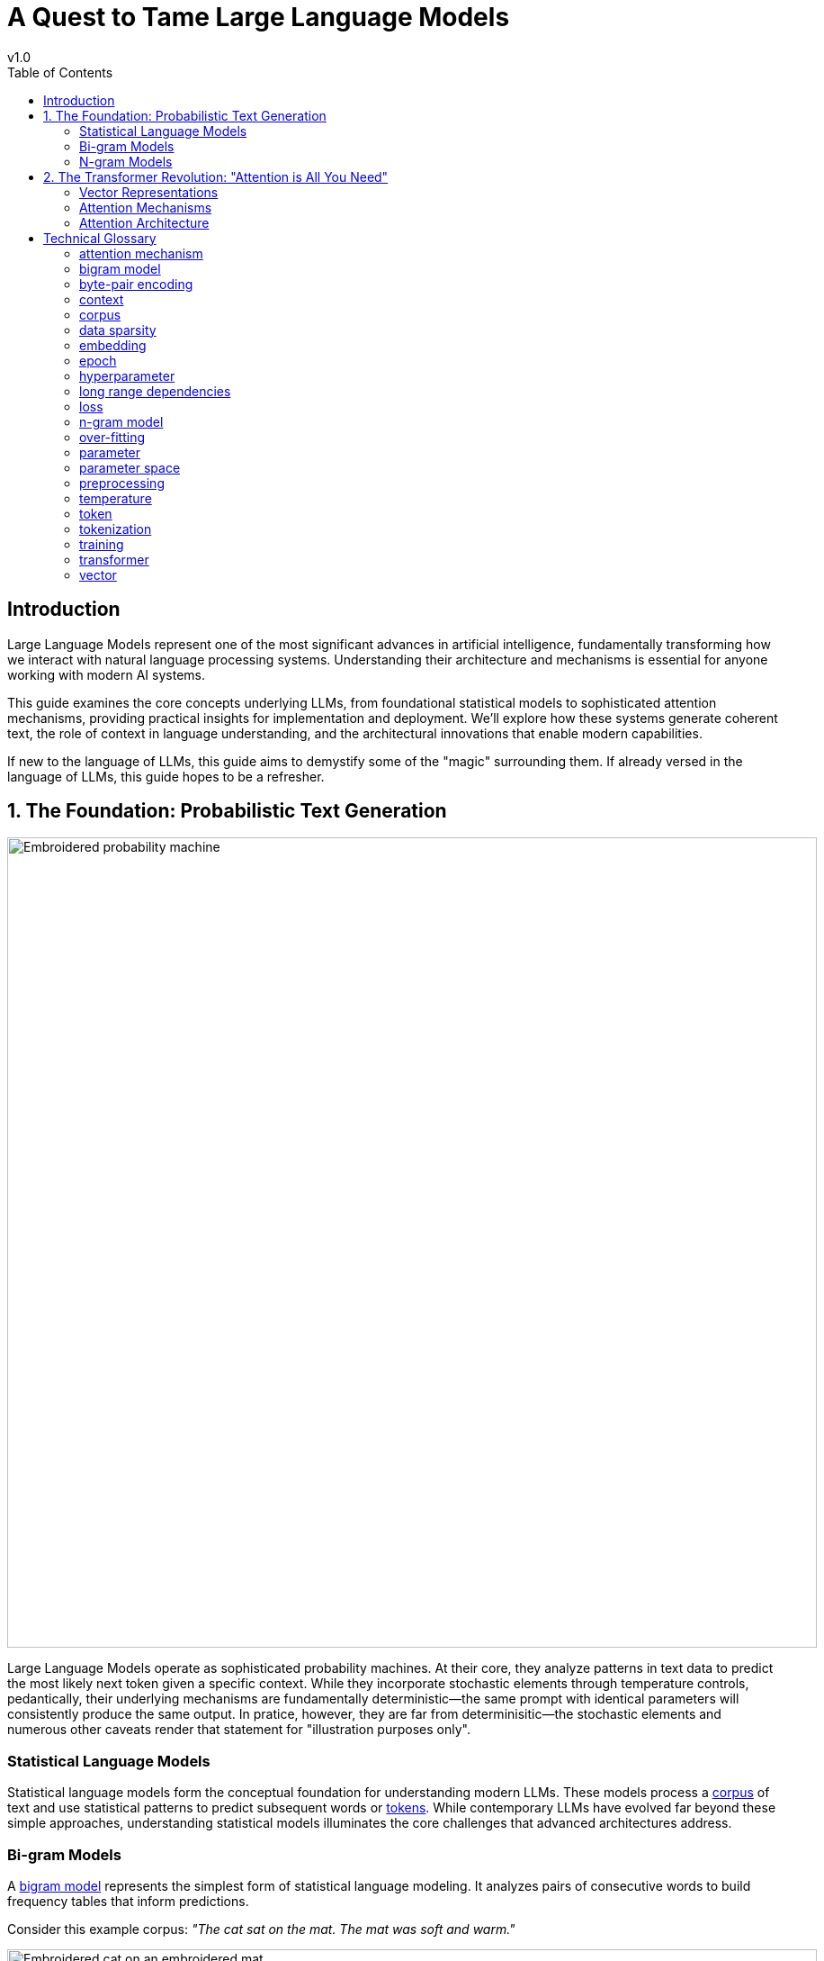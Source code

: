:toc: left
:toc-title: Table of Contents
:toclevels: 3

= A Quest to Tame Large Language Models
v1.0
:title: A Quest to Tame Large Language Models
:imagesdir: ../media/2025-05-26-demystify-LLMs
:lang: en
:tags: [LLM, natural language processing, transformers, machine learning, AI, language models, probabilistic text generation, statistical language models, n-gram, bigram, attention mechanisms, vector embeddings, tokenization, context windows, self-attention, neural networks, NLP fundamentals, AI architecture, language understanding, transformer architecture]

[#introduction]
== Introduction

Large Language Models represent one of the most significant advances in artificial intelligence, fundamentally transforming how we interact with natural language processing systems. Understanding their architecture and mechanisms is essential for anyone working with modern AI systems.

This guide examines the core concepts underlying LLMs, from foundational statistical models to sophisticated attention mechanisms, providing practical insights for implementation and deployment. We'll explore how these systems generate coherent text, the role of context in language understanding, and the architectural innovations that enable modern capabilities.

If new to the language of LLMs, this guide aims to demystify some of the "magic" surrounding them. If already versed in the language of LLMs, this guide hopes to be a refresher.

== 1. The Foundation: Probabilistic Text Generation

image::cotton-probability-machine-simple-compose.jpg[Embroidered probability machine, 900]

Large Language Models operate as sophisticated probability machines. At their core, they analyze patterns in text data to predict the most likely next token given a specific context. While they incorporate stochastic elements through temperature controls, pedantically, their underlying mechanisms are fundamentally deterministic—the same prompt with identical parameters will consistently produce the same output. In pratice, however, they are far from determinisitic—the stochastic elements and numerous other caveats render that statement for "illustration purposes only".

=== Statistical Language Models

Statistical language models form the conceptual foundation for understanding modern LLMs. These models process a <<_corpus>> of text and use statistical patterns to predict subsequent words or <<_tokenization, tokens>>. While contemporary LLMs have evolved far beyond these simple approaches, understanding statistical models illuminates the core challenges that advanced architectures address.

=== Bi-gram Models

A <<bigram model>> represents the simplest form of statistical language modeling. It analyzes pairs of consecutive words to build frequency tables that inform predictions.

Consider this example corpus:
_"The cat sat on the mat. The mat was soft and warm."_

image::cat_on_warm_mat_simple_compose.jpg[Embroidered cat on an embroidered mat, 900]

The resulting bi-gram frequency table would contain:

|===
|Bigram |Count

|The cat |1
|cat sat |1
|sat on |1
|on the |1
|the mat |2
|mat The |1
|was soft |1
|soft and |1
|and warm |1
|===

When processing the input "The," the model examines all bi-grams beginning with "The":

* "The cat" (1 occurrence)
* "The mat" (2 occurrences)

The model predicts "mat" as the most probable next word based on frequency.

While effective for demonstration, <<_bigram_model, bigram models>> suffer from severe contextual limitations, because the consider only one preceding word for their predictions.

=== N-gram Models

The <<n-gram model>> extends the bi-gram concept by incorporating longer <<_context,contextual windows>>. A trigram model, for example, considers two preceding words, while an n-gram model employs n-1 words of context.

Let's look at the sentence: _"Thank you very much for your cooperation. I very much appreciated it. We very much made progress."_

A trigram model encountering "you very" would leverage both "you" and "very" to predict "much," using conditional probability *_P("much" | "you", "very")_.*

The relationship between context length and model performance involves critical trade-offs:

*Longer Context (Higher n):*

* Captures richer contextual dependencies
* Enables more coherent text generation
* Increases model complexity and <<_parameter_space>>
* Higher risk of <<data sparsity>>

*Shorter Context (Lower n):*

* Simpler models with fewer parameters
* More robust probability estimates
* Limited contextual understanding
* Reduced coherence in generated text

<<_data_sparsity, Data sparsity>> becomes increasingly problematic as n increases—many <<_n_gram_model, n-grams>> may not appear frequently enough in training data to provide reliable probability estimates.

== 2. The Transformer Revolution: "Attention is All You Need"

The transformer architecture, introduced by Google researchers, revolutionized natural language processing by solving the contextual limitations of <<_n_gram_model, n-gram models>> through sophisticated <<_attention_mechanism, attention mechanisms>>.

=== Vector Representations

<<_transformer,Transformers>> convert words and <<_token,tokens>> into high-dimensional <<_vector,vectors>> (<<_embedding,embeddings>>) that capture semantic and syntactic relationships. Unlike sequential models that process text word-by-word, transformers can analyze relationships between all words in a passage simultaneously.

*Vector Dimensionality:*

* 2D vectors contain 2 numbers (analogous to map coordinates)
* 3D vectors contain 3 numbers (spatial coordinates)
* LLM vectors are high-dimensional with hundreds or thousands of dimensions

Each dimension in an <<_vector,vector>> space captures different aspects of meaning, enabling the model to represent complex relationships between words and concepts. Vectors occupying similar positions in this space represent semantically related concepts.

=== Attention Mechanisms

An <<_attention_mechanism,attention mechanism>> functions as a dynamic spotlight, highlighting relevant information during text processing. For each <<_token,token>>, the model calculates attention weights determining how much focus to allocate to every other token in the context.

*Key Advantages:*

* *Long-range Dependencies:* Links related information across distant text portions
* *Context-Aware Processing:* Resolves ambiguous words based on surrounding context
* *Parallel Processing:* Analyzes all relationships simultaneously rather than sequentially

=== Attention Architecture

<<_attention_mechanism,Attention mechanisms>> operate through three primary components for each <<_token,token>>:

1. *Query Vector:* Represents what the current token is "looking for"
2. *Key Vector:* Represents what each token "offers" as context
3. *Value Vector:* Contains the actual information to be combined

*Processing Steps:*

1. Generate query, key, and value vectors for each token
2. Compare the current token's query with all tokens' keys
3. Calculate attention scores indicating relevance strength
4. Use scores to weight value vectors
5. Combine weighted values to produce final token representation

*Attention Weight Properties:*

* Higher weights indicate stronger relevance
* Weights are normalized to form probability distributions (sum to 1)
* Enable the model to focus on the most contextually relevant information

*Self-Attention:*

Every token in a sequence attends to all others, including itself, capturing comprehensive contextual relationships across the entire sequence.

== Technical Glossary

=== attention mechanism
Mechanisms that enable models to weigh the importance of different input portions relative to each other, focusing on the most relevant information for accurate and coherent output generation.

=== bigram model
Statistical models that predict the next word based on the immediately preceding word, analyzing word pair frequencies to determine probability distributions.

=== byte-pair encoding
An algorithm for creating efficient tokenization by:

1. Counting character frequencies in the corpus
2. Identifying the most common character pairs
3. Adding common pairs to the vocabulary
4. Iteratively building tokens from frequent patterns

=== context
The surrounding words or sequences that inform next-word prediction. Context length varies by model type—<<_bigram_model,bigram models>> use 1 word, trigram models use 2 words, and <<_n_gram_model,ngram models>> use n-1 words of context.

=== corpus
The comprehensive dataset of texts used for model training, typically including diverse sources such as books, articles, websites, and other written materials. Corpus quality and diversity directly impact model performance.

=== data sparsity
Insufficient coverage of possible inputs or features in training data, where certain patterns may not appear frequently enough to provide reliable probability estimates.

=== embedding

Embeddings transform symbolic language into mathematical forms (the vector) that neural networks can process, with similar concepts positioned closer together in the vector space.

The terms "embedding" and "vector" are often used interchangeably in machine learning contexts, though "embedding" specifically speaks to the process of transforming data into the vector form, whereas "an embedding" likely speaks to a vector—unless a new model is invented that doesn't use vectors.

=== epoch
One complete pass through the entire training dataset, during which the model processes all examples and updates parameters based on prediction errors.

=== hyperparameter
A configuration setting that influences model behavior but is not learned during training. Examples include learning rate, batch size, and temperature. Hyperparameters are typically set before training begins and can significantly impact model performance.

=== long range dependencies
Relationships between words or phrases separated by significant distances in text, such as pronouns referring to entities in different paragraphs.

=== loss
A metric measuring prediction accuracy by quantifying the difference between model outputs and correct answers. Training progressively reduces loss through parameter optimization.

=== n-gram model
Describes the general version of a bigram model. It is a statistical language modeling approach that predicts words based on n-1 previous words in sequence. Common variants include bigrams (n=2), trigrams (n=3).

=== over-fitting
A condition where models perform exceptionally on training data but fail to generalize to new, unseen inputs—analogous to memorizing without understanding.

=== parameter
The individual weights and biases within a model that are adjusted during training to minimize prediction error. Parameters are learned from the training data and define the model's behavior.

=== parameter space
The multidimensional mathematical domain that encompasses all the weights and biases that the model can learn, which can number in the millions or billions for modern language models.

=== preprocessing
Data preparation steps including cleaning, transformation, and structuring to optimize datasets for machine learning, such as lowercasing text or removing stop words.

=== temperature
A hyperparameter controlling output randomness:

* *Lower Temperature:* More deterministic, focused responses with higher probability words
* *Higher Temperature:* Increased randomness and creativity, selecting less probable words

Not to be confused with the parameter space.

=== token
The fundamental unit of text processed by language models, representing a piece of text produced through tokenization. Tokens can be words, subwords, characters, or other linguistic units depending on the tokenization method used.

=== tokenization
The process of segmenting text into smaller units (tokens) such as words, subwords, or characters. Effective tokenization increases training examples and enables models to learn morphological patterns.

=== training
The process of optimizing the model's parameter space to maximize prediction accuracy, expressed as f(x|params) where x represents input and params represents learned weights.

=== transformer
A neural network architecture that consists of encoders (for understanding input) and decoders (for generating output), or decoder-only (for generative tasks). Transformers process all tokens in parallel rather than sequentially and better capture long range context.

=== vector
High-dimensional numerical representations of text or data, capturing semantic and syntactic relationships in mathematical space suitable for computational processing.
